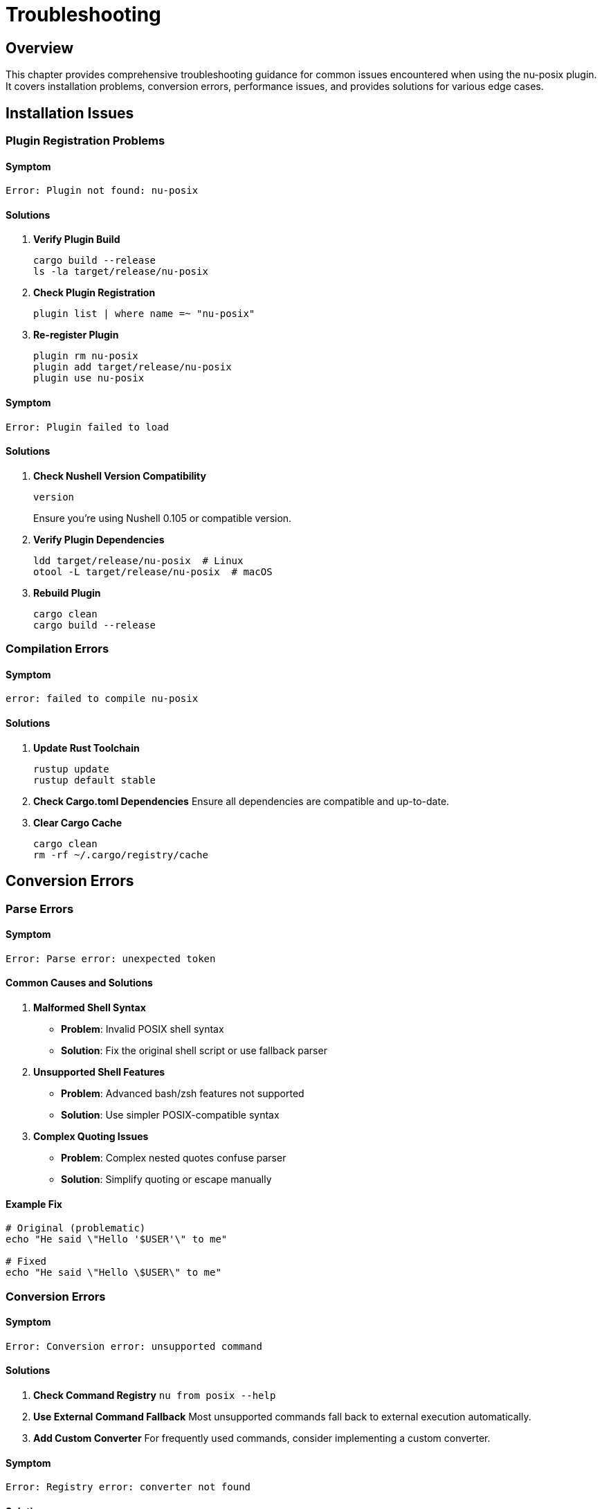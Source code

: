 [[troubleshooting]]
= Troubleshooting

== Overview

This chapter provides comprehensive troubleshooting guidance for common issues encountered when using the nu-posix plugin. It covers installation problems, conversion errors, performance issues, and provides solutions for various edge cases.

== Installation Issues

=== Plugin Registration Problems

==== Symptom
[source,text]
----
Error: Plugin not found: nu-posix
----

==== Solutions

1. **Verify Plugin Build**
+
[source,bash]
----
cargo build --release
ls -la target/release/nu-posix
----

2. **Check Plugin Registration**
+
[source,nu]
----
plugin list | where name =~ "nu-posix"
----

3. **Re-register Plugin**
+
[source,nu]
----
plugin rm nu-posix
plugin add target/release/nu-posix
plugin use nu-posix
----

==== Symptom
[source,text]
----
Error: Plugin failed to load
----

==== Solutions

1. **Check Nushell Version Compatibility**
+
[source,nu]
----
version
----
+
Ensure you're using Nushell 0.105 or compatible version.

2. **Verify Plugin Dependencies**
+
[source,bash]
----
ldd target/release/nu-posix  # Linux
otool -L target/release/nu-posix  # macOS
----

3. **Rebuild Plugin**
+
[source,bash]
----
cargo clean
cargo build --release
----

=== Compilation Errors

==== Symptom
[source,text]
----
error: failed to compile nu-posix
----

==== Solutions

1. **Update Rust Toolchain**
+
[source,bash]
----
rustup update
rustup default stable
----

2. **Check Cargo.toml Dependencies**
   Ensure all dependencies are compatible and up-to-date.

3. **Clear Cargo Cache**
+
[source,bash]
----
cargo clean
rm -rf ~/.cargo/registry/cache
----

== Conversion Errors

=== Parse Errors

==== Symptom
[source,text]
----
Error: Parse error: unexpected token
----

==== Common Causes and Solutions

1. **Malformed Shell Syntax**
   - **Problem**: Invalid POSIX shell syntax
   - **Solution**: Fix the original shell script or use fallback parser

2. **Unsupported Shell Features**
   - **Problem**: Advanced bash/zsh features not supported
   - **Solution**: Use simpler POSIX-compatible syntax

3. **Complex Quoting Issues**
   - **Problem**: Complex nested quotes confuse parser
   - **Solution**: Simplify quoting or escape manually

==== Example Fix
```bash
# Original (problematic)
echo "He said \"Hello '$USER'\" to me"

# Fixed
echo "He said \"Hello \$USER\" to me"
```

=== Conversion Errors

==== Symptom
```
Error: Conversion error: unsupported command
```

==== Solutions

1. **Check Command Registry**
   ```nu
   from posix --help
   ```

2. **Use External Command Fallback**
   Most unsupported commands fall back to external execution automatically.

3. **Add Custom Converter**
   For frequently used commands, consider implementing a custom converter.

==== Symptom
```
Error: Registry error: converter not found
```

==== Solutions

1. **Verify Plugin Installation**
   ```nu
   plugin list | where name =~ "nu-posix"
   ```

2. **Check Command Spelling**
   Ensure the command name is spelled correctly.

3. **Update Plugin**
   ```nu
   plugin rm nu-posix
   plugin add target/release/nu-posix
   plugin use nu-posix
   ```

== Performance Issues

=== Slow Conversion

==== Symptom
Conversion takes unexpectedly long time.

==== Solutions

1. **Check Script Size**
   Large scripts may require more processing time.

2. **Profile Performance**
   ```bash
   cargo build --release --features profiling
   time nu -c '"large_script.sh" | open | from posix'
   ```

3. **Use Batch Processing**
   For multiple files, process them in batches.

4. **Optimize Script Content**
   Complex constructs may slow down parsing.

=== Memory Usage

==== Symptom
High memory usage during conversion.

==== Solutions

1. **Process Scripts in Chunks**
   ```nu
   "large_script.sh" | open | lines | each { |line| $line | from posix }
   ```

2. **Use Streaming Processing**
   For very large files, process line by line.

3. **Monitor Memory Usage**
   ```bash
   cargo build --release
   valgrind --tool=memcheck ./target/release/nu-posix
   ```

== Output Issues

=== Incorrect Nu Syntax

==== Symptom
Generated Nushell code doesn't work as expected.

==== Solutions

1. **Verify Original Script**
   Ensure the original POSIX script is correct.

2. **Check Conversion Logic**
   ```nu
   "echo hello" | from posix
   ```

3. **Test Step by Step**
   Break down complex scripts into smaller parts.

4. **Use Pretty Printing**
   ```nu
   "complex_script.sh" | open | from posix --pretty
   ```

=== Missing Features

==== Symptom
Some shell features are not converted.

==== Solutions

1. **Check Feature Support**
   Review documentation for supported features.

2. **Use Alternative Syntax**
   Replace unsupported features with supported equivalents.

3. **Manual Conversion**
   For complex features, manual conversion may be necessary.

== AWK-Specific Issues

=== AWK Scripts Not Working

==== Symptom
```
Error: AWK script fails to execute
```

==== Solutions

1. **Check AWK Installation**
   ```bash
   which awk
   awk --version
   ```

2. **Verify Argument Quoting**
   ```nu
   "awk '{ print $1 }' file.txt" | from posix
   ```

3. **Test AWK Script Directly**
   ```bash
   awk '{ print $1 }' file.txt
   ```

=== Complex AWK Programs

==== Symptom
Complex AWK programs produce incorrect results.

==== Solutions

1. **Simplify AWK Script**
   Break complex scripts into smaller parts.

2. **Use External Files**
   ```bash
   awk -f script.awk data.txt
   ```

3. **Verify Input Data**
   Ensure input data format matches AWK expectations.

== Registry Issues

=== Command Not Found

==== Symptom
```
Error: Command 'xyz' not found in registry
```

==== Solutions

1. **Check Available Commands**
   ```nu
   # List all available converters
   plugin list | where name =~ "nu-posix"
   ```

2. **Use External Command**
   Commands not in registry are handled as external commands.

3. **Verify Command Name**
   Ensure the command name is spelled correctly.

=== Converter Conflicts

==== Symptom
Wrong converter is used for a command.

==== Solutions

1. **Check Registry Priority**
   Builtin converters have priority over SUS converters.

2. **Use Explicit Conversion**
   ```nu
   "ls -la" | from posix  # Uses builtin registry first
   ```

3. **Debug Registry Lookup**
   Enable debug logging to see converter selection.

== Debug Techniques

=== Enable Debug Logging

```nu
$env.RUST_LOG = "debug"
"script.sh" | open | from posix
```

=== Use Verbose Output

```nu
"script.sh" | open | from posix --pretty
```

=== Step-by-Step Debugging

```nu
# Parse only
"script.sh" | open | parse posix

# Convert specific command
"echo hello" | from posix

# Test individual converter
"ls -la" | from posix
```

=== Test with Simple Cases

```nu
# Start with simple cases
"echo hello" | from posix

# Gradually increase complexity
"echo hello | grep h" | from posix
```

== Common Error Messages

=== Parse Errors

[cols="1,2,2"]
|===
|Error |Cause |Solution

|`unexpected token`
|Invalid shell syntax
|Fix original script syntax

|`unterminated string`
|Missing quote
|Add missing quote

|`unexpected EOF`
|Incomplete command
|Complete the command

|`invalid redirection`
|Malformed redirection
|Fix redirection syntax
|===

=== Conversion Errors

[cols="1,2,2"]
|===
|Error |Cause |Solution

|`unsupported command`
|Command not in registry
|Use external command fallback

|`invalid arguments`
|Incorrect argument format
|Check argument syntax

|`conversion failed`
|Internal conversion error
|Report bug or use workaround

|`registry error`
|Converter lookup failed
|Check plugin installation
|===

== Performance Optimization

=== Conversion Speed

1. **Use Simpler Syntax**
   Avoid complex shell constructs when possible.

2. **Batch Processing**
   Process multiple files together.

3. **Incremental Conversion**
   Convert scripts in parts for large files.

=== Memory Usage

1. **Process Line by Line**
   ```nu
   "large_script.sh" | open | lines | each { |line| $line | from posix }
   ```

2. **Use Streaming**
   Avoid loading entire files into memory.

3. **Clear Variables**
   ```nu
   let result = ("script.sh" | open | from posix)
   $result
   ```

== Best Practices

=== Script Preparation

1. **Validate Original Scripts**
   Ensure POSIX compatibility before conversion.

2. **Use Standard Syntax**
   Avoid shell-specific extensions.

3. **Test Incrementally**
   Convert and test small parts first.

=== Conversion Process

1. **Start Simple**
   Begin with basic commands and pipelines.

2. **Verify Results**
   Test converted Nu code before using.

3. **Document Changes**
   Keep track of manual modifications.

=== Error Handling

1. **Expect Fallbacks**
   Some commands will use external execution.

2. **Validate Output**
   Always test converted code.

3. **Have Backups**
   Keep original scripts as backup.

== Getting Help

=== Documentation

1. **Check Documentation**
   Review all chapters in this book.

2. **Read API Reference**
   Consult the API documentation.

3. **Review Examples**
   Look at provided examples and test cases.

=== Community Support

1. **GitHub Issues**
   Report bugs and request features.

2. **Nushell Community**
   Ask questions in Nushell Discord/forum.

3. **Contribute**
   Help improve the plugin.

=== Bug Reports

When reporting bugs, include:

1. **Minimal Reproduction**
   ```nu
   # Exact command that fails
   "echo hello" | from posix
   ```

2. **Error Message**
   Complete error output with stack trace.

3. **Environment Info**
   ```nu
   version
   $env.RUST_VERSION?
   ```

4. **Expected vs Actual**
   What you expected vs what happened.

== Conclusion

This troubleshooting guide covers the most common issues encountered when using nu-posix. For issues not covered here, consider:

1. Checking the latest documentation
2. Searching existing GitHub issues
3. Creating a new issue with detailed reproduction steps
4. Consulting the Nushell community

Remember that nu-posix is designed to handle the most common POSIX shell patterns. For complex or unusual constructs, manual conversion may be necessary.

The key to successful troubleshooting is to:
- Start with simple test cases
- Verify each step of the conversion process
- Use debug output to understand what's happening
- Test converted code thoroughly before deployment

Most issues can be resolved by following the systematic approach outlined in this chapter.
